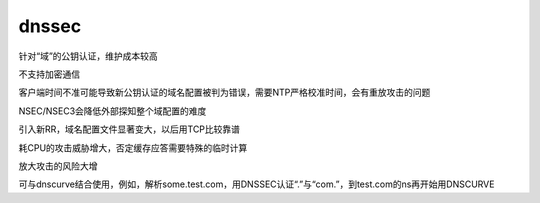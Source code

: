 dnssec
=========

针对“域”的公钥认证，维护成本较高

不支持加密通信

客户端时间不准可能导致新公钥认证的域名配置被判为错误，需要NTP严格校准时间，会有重放攻击的问题

NSEC/NSEC3会降低外部探知整个域配置的难度

引入新RR，域名配置文件显著变大，以后用TCP比较靠谱

耗CPU的攻击威胁增大，否定缓存应答需要特殊的临时计算

放大攻击的风险大增

可与dnscurve结合使用，例如，解析some.test.com，用DNSSEC认证“.”与“com.”，到test.com的ns再开始用DNSCURVE

